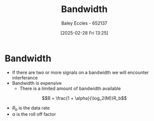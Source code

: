 :PROPERTIES:
:ID:       a647872e-240f-4ef0-8304-b713e15505ea
:END:
#+title: Bandwidth
#+date: [2025-02-28 Fri 13:25]
#+AUTHOR: Baley Eccles - 652137
#+STARTUP: latexpreview

* Bandwidth
 - If there are two or more signals on a bandwidth we will encounter interferance
 - Bandwidth is expensive
   - There is a limited amount of bandwidth available

 \[B = \frac{1 + \alpha}{\log_2(M)}R_b\]
  - $R_b$ is the data rate
  - $\alpha$ is the roll off factor
